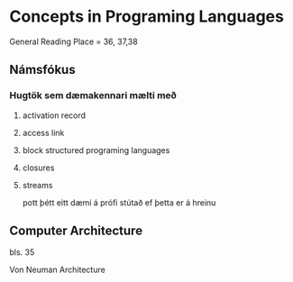 * Concepts in Programing Languages

General Reading Place = 36, 37,38

** Námsfókus

*** Hugtök sem dæmakennari mælti með
**** activation record

**** access link

**** block structured programing languages

**** closures

**** streams
pott þétt eitt dæmi á prófi stútað ef þetta er á hreinu

** Computer Architecture
bls. 35

Von Neuman Architecture

